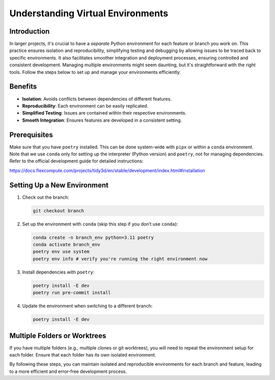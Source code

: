 Understanding Virtual Environments
----------------------------------

Introduction
^^^^^^^^^^^^^

In larger projects, it's crucial to have a *separate* Python environment for each feature or branch you work on. This practice ensures isolation and reproducibility, simplifying testing and debugging by allowing issues to be traced back to specific environments. It also facilitates smoother integration and deployment processes, ensuring controlled and consistent development.
Managing multiple environments might seem daunting, but it's straightforward with the right tools. Follow the steps below to set up and manage your environments efficiently.

Benefits
^^^^^^^^^^^^^

- **Isolation**: Avoids conflicts between dependencies of different features.
- **Reproducibility**: Each environment can be easily replicated.
- **Simplified Testing**: Issues are contained within their respective environments.
- **Smooth Integration**: Ensures features are developed in a consistent setting.

Prerequisites
^^^^^^^^^^^^^^

Make sure that you have ``poetry`` installed. This can be done system-wide with ``pipx`` or within a ``conda`` environment. Note that we use ``conda`` only for setting up the interpreter (Python version) and ``poetry``, not for managing dependencies.
Refer to the official development guide for detailed instructions:

`https://docs.flexcompute.com/projects/tidy3d/en/stable/development/index.html#installation <https://docs.flexcompute.com/projects/tidy3d/en/stable/development/index.html#installation>`_

Setting Up a New Environment
^^^^^^^^^^^^^^^^^^^^^^^^^^^^^

1. Check out the branch:

   .. code-block:: bash

      git checkout branch

2. Set up the environment with ``conda`` (skip this step if you don’t use ``conda``):

   .. code-block:: bash

      conda create -n branch_env python=3.11 poetry
      conda activate branch_env
      poetry env use system
      poetry env info # verify you're running the right environment now

3. Install dependencies with ``poetry``:

   .. code-block:: bash

      poetry install -E dev
      poetry run pre-commit install

4. Update the environment when switching to a different branch:

   .. code-block:: bash

      poetry install -E dev



Multiple Folders or Worktrees
^^^^^^^^^^^^^^^^^^^^^^^^^^^^^^

If you have multiple folders (e.g., multiple clones or git worktrees), you will need to repeat the environment setup for each folder. Ensure that each folder has its own isolated environment.

By following these steps, you can maintain isolated and reproducible environments for each branch and feature, leading to a more efficient and error-free development process.